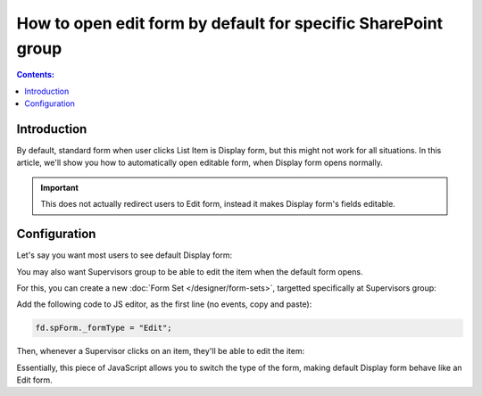 .. title:: Edit form as default for a specific SharePoint group

.. meta::
   :description: Make Edit form show instead of Display form for a specific SharePoint group - for example, reviewers might want to be able to click on the form and start editing it

How to open edit form by default for specific SharePoint group
======================================================================

.. contents:: Contents:
 :local:
 :depth: 1

Introduction
--------------------------------------------------
By default, standard form when user clicks List Item is Display form, but this might not work for all situations. In this article, we'll show you how to automatically open editable form, when Display form opens normally.

.. important:: This does not actually redirect users to Edit form, instead it makes Display form's fields editable.

Configuration
--------------------------------------------------
Let's say you want most users to see default Display form:

|pic0|

.. |pic0| image:: ../images/how-to/edit-form/display-form.png
   :alt: Default Display form

You may also want Supervisors group to be able to edit the item when the default form opens. 

For this, you can create a new :doc:`Form Set </designer/form-sets>`, targetted specifically at Supervisors group:

|pic1|

.. |pic1| image:: ../images/how-to/edit-form/form-set.png
   :alt: Create a Form Set for Supervisors

Add the following code to JS editor, as the first line (no events, copy and paste):

.. code-block:: javascript

    fd.spForm._formType = "Edit";

Then, whenever a Supervisor clicks on an item, they'll be able to edit the item:

|pic2|

.. |pic2| image:: ../images/how-to/edit-form/edit-form.gif
   :alt: Edit form for Supervisors

Essentially, this piece of JavaScript allows you to switch the type of the form, making default Display form behave like an Edit form. 